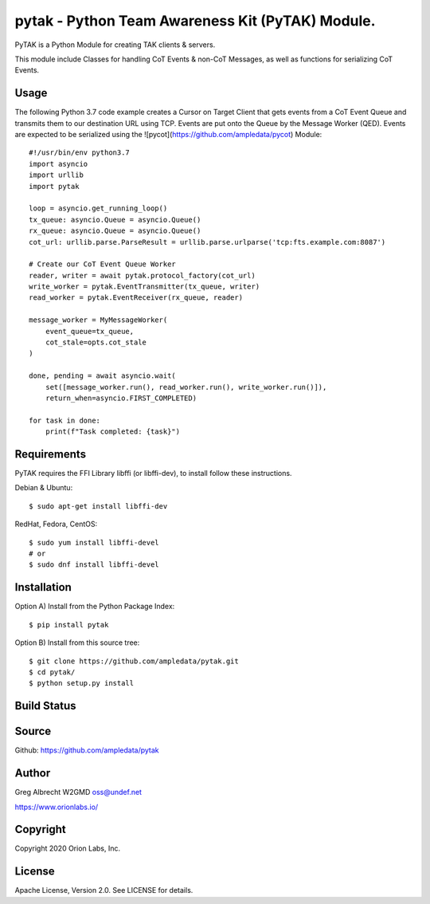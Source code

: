 pytak - Python Team Awareness Kit (PyTAK) Module.
*************************************************

PyTAK is a Python Module for creating TAK clients & servers.

This module include Classes for handling CoT Events & non-CoT Messages, as well
as functions for serializing CoT Events.

Usage
=====

The following Python 3.7 code example creates a Cursor on Target Client that
gets events from a CoT Event Queue and transmits them to our destination URL
using TCP. Events are put onto the Queue by the Message Worker (QED). Events
are expected to be serialized using the ![pycot](https://github.com/ampledata/pycot)
Module::

    #!/usr/bin/env python3.7
    import asyncio
    import urllib
    import pytak

    loop = asyncio.get_running_loop()
    tx_queue: asyncio.Queue = asyncio.Queue()
    rx_queue: asyncio.Queue = asyncio.Queue()
    cot_url: urllib.parse.ParseResult = urllib.parse.urlparse('tcp:fts.example.com:8087')

    # Create our CoT Event Queue Worker
    reader, writer = await pytak.protocol_factory(cot_url)
    write_worker = pytak.EventTransmitter(tx_queue, writer)
    read_worker = pytak.EventReceiver(rx_queue, reader)

    message_worker = MyMessageWorker(
        event_queue=tx_queue,
        cot_stale=opts.cot_stale
    )

    done, pending = await asyncio.wait(
        set([message_worker.run(), read_worker.run(), write_worker.run()]),
        return_when=asyncio.FIRST_COMPLETED)

    for task in done:
        print(f"Task completed: {task}")



Requirements
============

PyTAK requires the FFI Library libffi (or libffi-dev), to install follow these
instructions.

Debian & Ubuntu::

  $ sudo apt-get install libffi-dev

RedHat, Fedora, CentOS::

  $ sudo yum install libffi-devel
  # or
  $ sudo dnf install libffi-devel


Installation
============

Option A) Install from the Python Package Index::

    $ pip install pytak


Option B) Install from this source tree::

    $ git clone https://github.com/ampledata/pytak.git
    $ cd pytak/
    $ python setup.py install


Build Status
============

.. image:: https://travis-ci.com/ampledata/pytak.svg?branch=main
    :target: https://travis-ci.com/ampledata/pytak

Source
======
Github: https://github.com/ampledata/pytak

Author
======
Greg Albrecht W2GMD oss@undef.net

https://www.orionlabs.io/

Copyright
=========
Copyright 2020 Orion Labs, Inc.

License
=======
Apache License, Version 2.0. See LICENSE for details.
